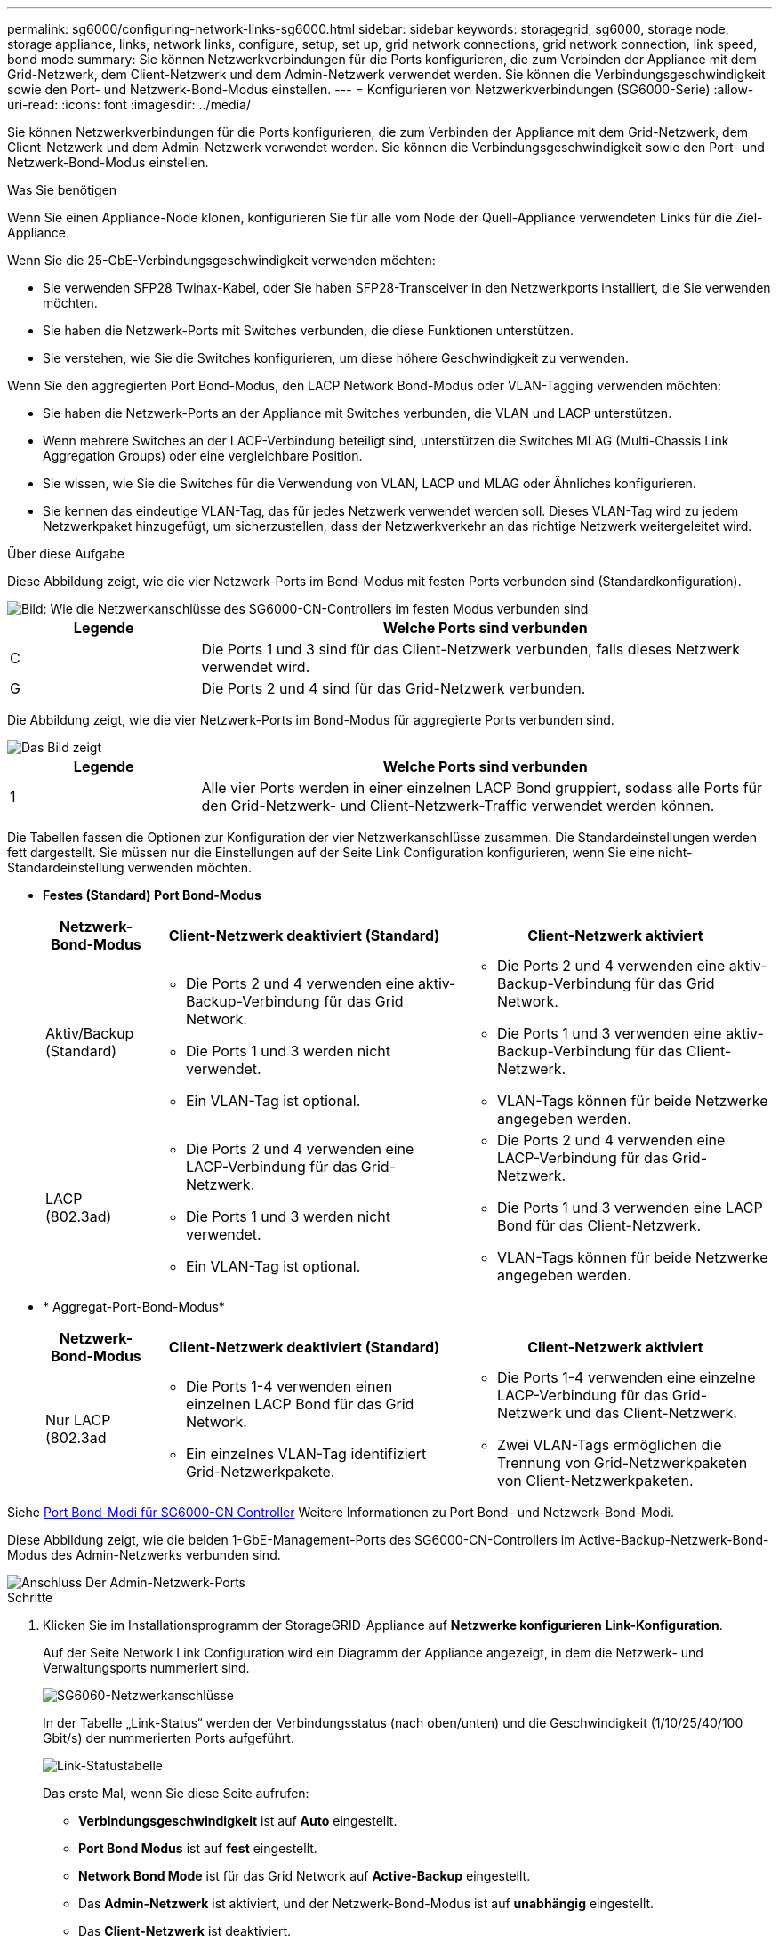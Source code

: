 ---
permalink: sg6000/configuring-network-links-sg6000.html 
sidebar: sidebar 
keywords: storagegrid, sg6000, storage node, storage appliance, links, network links, configure, setup, set up, grid network connections, grid network connection, link speed, bond mode 
summary: Sie können Netzwerkverbindungen für die Ports konfigurieren, die zum Verbinden der Appliance mit dem Grid-Netzwerk, dem Client-Netzwerk und dem Admin-Netzwerk verwendet werden. Sie können die Verbindungsgeschwindigkeit sowie den Port- und Netzwerk-Bond-Modus einstellen. 
---
= Konfigurieren von Netzwerkverbindungen (SG6000-Serie)
:allow-uri-read: 
:icons: font
:imagesdir: ../media/


[role="lead"]
Sie können Netzwerkverbindungen für die Ports konfigurieren, die zum Verbinden der Appliance mit dem Grid-Netzwerk, dem Client-Netzwerk und dem Admin-Netzwerk verwendet werden. Sie können die Verbindungsgeschwindigkeit sowie den Port- und Netzwerk-Bond-Modus einstellen.

.Was Sie benötigen
Wenn Sie einen Appliance-Node klonen, konfigurieren Sie für alle vom Node der Quell-Appliance verwendeten Links für die Ziel-Appliance.

Wenn Sie die 25-GbE-Verbindungsgeschwindigkeit verwenden möchten:

* Sie verwenden SFP28 Twinax-Kabel, oder Sie haben SFP28-Transceiver in den Netzwerkports installiert, die Sie verwenden möchten.
* Sie haben die Netzwerk-Ports mit Switches verbunden, die diese Funktionen unterstützen.
* Sie verstehen, wie Sie die Switches konfigurieren, um diese höhere Geschwindigkeit zu verwenden.


Wenn Sie den aggregierten Port Bond-Modus, den LACP Network Bond-Modus oder VLAN-Tagging verwenden möchten:

* Sie haben die Netzwerk-Ports an der Appliance mit Switches verbunden, die VLAN und LACP unterstützen.
* Wenn mehrere Switches an der LACP-Verbindung beteiligt sind, unterstützen die Switches MLAG (Multi-Chassis Link Aggregation Groups) oder eine vergleichbare Position.
* Sie wissen, wie Sie die Switches für die Verwendung von VLAN, LACP und MLAG oder Ähnliches konfigurieren.
* Sie kennen das eindeutige VLAN-Tag, das für jedes Netzwerk verwendet werden soll. Dieses VLAN-Tag wird zu jedem Netzwerkpaket hinzugefügt, um sicherzustellen, dass der Netzwerkverkehr an das richtige Netzwerk weitergeleitet wird.


.Über diese Aufgabe
Diese Abbildung zeigt, wie die vier Netzwerk-Ports im Bond-Modus mit festen Ports verbunden sind (Standardkonfiguration).

image::../media/sg6000_cn_fixed_port.gif[Bild: Wie die Netzwerkanschlüsse des SG6000-CN-Controllers im festen Modus verbunden sind]

[cols="1a,3a"]
|===
| Legende | Welche Ports sind verbunden 


 a| 
C
 a| 
Die Ports 1 und 3 sind für das Client-Netzwerk verbunden, falls dieses Netzwerk verwendet wird.



 a| 
G
 a| 
Die Ports 2 und 4 sind für das Grid-Netzwerk verbunden.

|===
Die Abbildung zeigt, wie die vier Netzwerk-Ports im Bond-Modus für aggregierte Ports verbunden sind.

image::../media/sg6000_cn_aggregate_port.gif[Das Bild zeigt, wie die Netzwerk-Ports auf dem SG6000-CN-Controller im Aggregatmodus verbunden sind]

[cols="1a,3a"]
|===
| Legende | Welche Ports sind verbunden 


 a| 
1
 a| 
Alle vier Ports werden in einer einzelnen LACP Bond gruppiert, sodass alle Ports für den Grid-Netzwerk- und Client-Netzwerk-Traffic verwendet werden können.

|===
Die Tabellen fassen die Optionen zur Konfiguration der vier Netzwerkanschlüsse zusammen. Die Standardeinstellungen werden fett dargestellt. Sie müssen nur die Einstellungen auf der Seite Link Configuration konfigurieren, wenn Sie eine nicht-Standardeinstellung verwenden möchten.

* *Festes (Standard) Port Bond-Modus*
+
[cols="1a,3a,3a"]
|===
| Netzwerk-Bond-Modus | Client-Netzwerk deaktiviert (Standard) | Client-Netzwerk aktiviert 


 a| 
Aktiv/Backup (Standard)
 a| 
** Die Ports 2 und 4 verwenden eine aktiv-Backup-Verbindung für das Grid Network.
** Die Ports 1 und 3 werden nicht verwendet.
** Ein VLAN-Tag ist optional.

 a| 
** Die Ports 2 und 4 verwenden eine aktiv-Backup-Verbindung für das Grid Network.
** Die Ports 1 und 3 verwenden eine aktiv-Backup-Verbindung für das Client-Netzwerk.
** VLAN-Tags können für beide Netzwerke angegeben werden.




 a| 
LACP (802.3ad)
 a| 
** Die Ports 2 und 4 verwenden eine LACP-Verbindung für das Grid-Netzwerk.
** Die Ports 1 und 3 werden nicht verwendet.
** Ein VLAN-Tag ist optional.

 a| 
** Die Ports 2 und 4 verwenden eine LACP-Verbindung für das Grid-Netzwerk.
** Die Ports 1 und 3 verwenden eine LACP Bond für das Client-Netzwerk.
** VLAN-Tags können für beide Netzwerke angegeben werden.


|===
* * Aggregat-Port-Bond-Modus*
+
[cols="1a,3a,3a"]
|===
| Netzwerk-Bond-Modus | Client-Netzwerk deaktiviert (Standard) | Client-Netzwerk aktiviert 


 a| 
Nur LACP (802.3ad
 a| 
** Die Ports 1-4 verwenden einen einzelnen LACP Bond für das Grid Network.
** Ein einzelnes VLAN-Tag identifiziert Grid-Netzwerkpakete.

 a| 
** Die Ports 1-4 verwenden eine einzelne LACP-Verbindung für das Grid-Netzwerk und das Client-Netzwerk.
** Zwei VLAN-Tags ermöglichen die Trennung von Grid-Netzwerkpaketen von Client-Netzwerkpaketen.


|===


Siehe xref:port-bond-modes-for-sg6000-cn-controller.adoc[Port Bond-Modi für SG6000-CN Controller] Weitere Informationen zu Port Bond- und Netzwerk-Bond-Modi.

Diese Abbildung zeigt, wie die beiden 1-GbE-Management-Ports des SG6000-CN-Controllers im Active-Backup-Netzwerk-Bond-Modus des Admin-Netzwerks verbunden sind.

image::../media/sg6000_cn_bonded_managemente_ports.gif[Anschluss Der Admin-Netzwerk-Ports]

.Schritte
. Klicken Sie im Installationsprogramm der StorageGRID-Appliance auf *Netzwerke konfigurieren* *Link-Konfiguration*.
+
Auf der Seite Network Link Configuration wird ein Diagramm der Appliance angezeigt, in dem die Netzwerk- und Verwaltungsports nummeriert sind.

+
image::../media/sg6060_configuring_network_ports.png[SG6060-Netzwerkanschlüsse]

+
In der Tabelle „Link-Status“ werden der Verbindungsstatus (nach oben/unten) und die Geschwindigkeit (1/10/25/40/100 Gbit/s) der nummerierten Ports aufgeführt.

+
image::../media/sg6060_configuring_network_linkstatus.png[Link-Statustabelle]

+
Das erste Mal, wenn Sie diese Seite aufrufen:

+
** *Verbindungsgeschwindigkeit* ist auf *Auto* eingestellt.
** *Port Bond Modus* ist auf *fest* eingestellt.
** *Network Bond Mode* ist für das Grid Network auf *Active-Backup* eingestellt.
** Das *Admin-Netzwerk* ist aktiviert, und der Netzwerk-Bond-Modus ist auf *unabhängig* eingestellt.
** Das *Client-Netzwerk* ist deaktiviert.
+
image::../media/network_link_configuration_fixed.png[Konfiguration Der Netzwerkverbindung Wurde Behoben]



. Wenn Sie die 25-GbE-Verbindungsgeschwindigkeit für die Netzwerkanschlüsse verwenden möchten, wählen Sie in der Dropdown-Liste Verbindungsgeschwindigkeit die Option *automatisch* aus.
+
Die Netzwerk-Switches, die Sie für das Grid-Netzwerk und das Client-Netzwerk verwenden, müssen ebenfalls für diese Geschwindigkeit konfiguriert sein. Sie müssen SFP28 Twinax-Kabel oder optische Kabel und SFP28-Transceiver verwenden.

. Aktivieren oder deaktivieren Sie die StorageGRID-Netzwerke, die Sie verwenden möchten.
+
Das Grid-Netzwerk ist erforderlich. Sie können dieses Netzwerk nicht deaktivieren.

+
.. Wenn das Gerät nicht mit dem Admin-Netzwerk verbunden ist, deaktivieren Sie das Kontrollkästchen *Netzwerk aktivieren* für das Admin-Netzwerk.
+
image::../media/admin_network_disabled.gif[Screenshot mit Kontrollkästchen zum Aktivieren oder Deaktivieren des Admin-Netzwerks]

.. Wenn das Gerät mit dem Client-Netzwerk verbunden ist, aktivieren Sie das Kontrollkästchen *Netzwerk aktivieren* für das Client-Netzwerk.
+
Die Client-Netzwerkeinstellungen für die Netzwerkanschlüsse werden jetzt angezeigt.



. In der Tabelle finden Sie Informationen zum Konfigurieren des Port-Bond-Modus und des Netzwerk-Bond-Modus.
+
Dieses Beispiel zeigt:

+
** *Aggregate* und *LACP* ausgewählt für das Grid und die Client Netzwerke. Sie müssen für jedes Netzwerk ein eindeutiges VLAN-Tag angeben. Sie können Werte zwischen 0 und 4095 auswählen.
** *Active-Backup* für das Admin-Netzwerk ausgewählt.
+
image::../media/network_link_configuration_aggregate.gif[Screenshot mit den Link-Konfigurationseinstellungen für den Aggregatmodus]



. Wenn Sie mit Ihrer Auswahl zufrieden sind, klicken Sie auf *Speichern*.
+

NOTE: Wenn Sie Änderungen am Netzwerk oder an der Verbindung vorgenommen haben, über die Sie verbunden sind, können Sie die Verbindung verlieren. Wenn Sie nicht innerhalb von einer Minute eine Verbindung hergestellt haben, geben Sie die URL für das Installationsprogramm für StorageGRID-Appliances erneut ein. Verwenden Sie dabei eine der beiden Antworten xref:configuring-storagegrid-ip-addresses-sg6000.adoc[IP-Adressen] Dem Gerät zugewiesen: `*https://_SG6000-CN_Controller_IP_:8443*`


